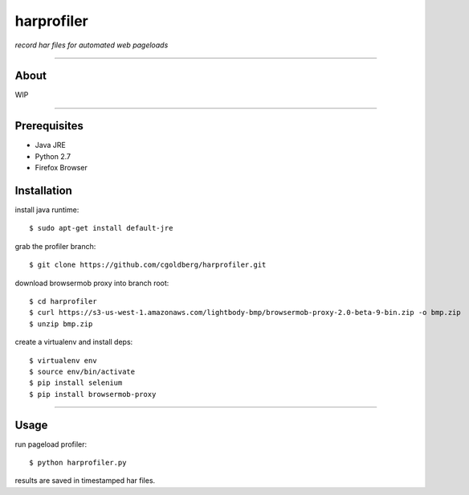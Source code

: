 harprofiler
===========

*record har files for automated web pageloads*

----

About
-----

WIP

----

Prerequisites
-------------

* Java JRE
* Python 2.7
* Firefox Browser

Installation
------------

install java runtime::

    $ sudo apt-get install default-jre

grab the profiler branch::

    $ git clone https://github.com/cgoldberg/harprofiler.git

download browsermob proxy into branch root::

    $ cd harprofiler
    $ curl https://s3-us-west-1.amazonaws.com/lightbody-bmp/browsermob-proxy-2.0-beta-9-bin.zip -o bmp.zip
    $ unzip bmp.zip

create a virtualenv and install deps::

    $ virtualenv env
    $ source env/bin/activate
    $ pip install selenium
    $ pip install browsermob-proxy

----

Usage
------

run pageload profiler::

    $ python harprofiler.py

results are saved in timestamped har files.

